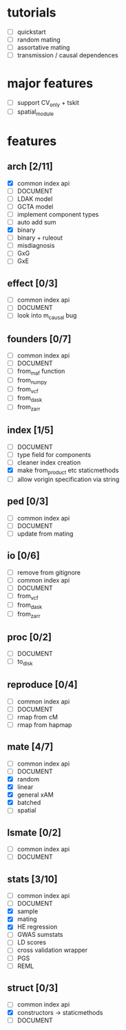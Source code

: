 
* tutorials
    - [ ] quickstart
    - [ ] random mating
    - [ ] assortative mating
    - [ ] transmission / causal dependences
* major features
    - [ ] support CV_only + tskit
    - [ ] spatial_module
* features
** arch [2/11]
    - [X] common index api
    - [ ] DOCUMENT
    - [ ] LDAK model
    - [ ] GCTA model
    - [ ] implement component types
    - [ ] auto add sum
    - [X] binary
    - [ ] binary + ruleout
    - [ ] misdiagnosis
    - [ ] GxG
    - [ ] GxE
** effect [0/3]
    - [ ] common index api
    - [ ] DOCUMENT
    - [ ] look into m_causal bug
** founders [0/7]
    - [ ] common index api
    - [ ] DOCUMENT
    - [ ] from_maf function
    - [ ] from_numpy
    - [ ] from_vcf
    - [ ] from_dask
    - [ ] from_zarr
** index [1/5]
    - [ ] DOCUMENT
    - [ ] type field for components 
    - [ ] cleaner index creation
    - [X] make from_product etc staticmethods
    - [ ] allow vorigin specification via string
** ped [0/3]
    - [ ] common index api
    - [ ] DOCUMENT
    - [ ] update from mating
** io [0/6]
    - [ ] remove from gitignore
    - [ ] common index api
    - [ ] DOCUMENT
    - [ ] from_vcf
    - [ ] from_dask
    - [ ] from_zarr
** proc [0/2]
    - [ ] DOCUMENT
    - [ ] to_disk
** reproduce [0/4]
    - [ ] common index api
    - [ ] DOCUMENT
    - [ ] rmap from cM
    - [ ] rmap from hapmap
** mate [4/7]
    - [ ] common index api
    - [ ] DOCUMENT
    - [X] random
    - [X] linear
    - [X] general xAM
    - [X] batched
    - [ ] spatial
** lsmate [0/2]
    - [ ] common index api
    - [ ] DOCUMENT
** stats [3/10]
    - [ ] common index api
    - [ ] DOCUMENT
    - [X] sample
    - [X] mating
    - [X] HE regression
    - [ ] GWAS sumstats
    - [ ] LD scores
    - [ ] cross validation wrapper
    - [ ] PGS
    - [ ] REML
** struct [0/3]
    - [ ] common index api
    - [X] constructors -> staticmethods 
    - [ ] DOCUMENT
